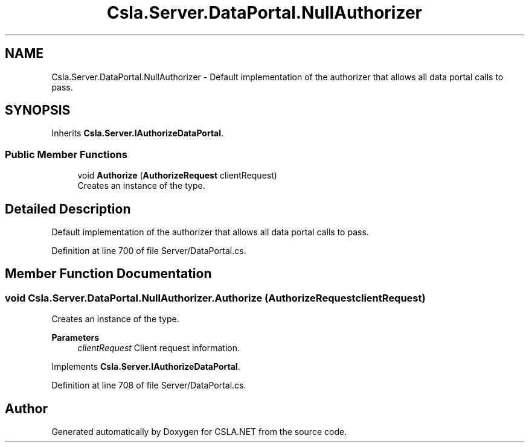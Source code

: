 .TH "Csla.Server.DataPortal.NullAuthorizer" 3 "Thu Jul 22 2021" "Version 5.4.2" "CSLA.NET" \" -*- nroff -*-
.ad l
.nh
.SH NAME
Csla.Server.DataPortal.NullAuthorizer \- Default implementation of the authorizer that allows all data portal calls to pass\&.  

.SH SYNOPSIS
.br
.PP
.PP
Inherits \fBCsla\&.Server\&.IAuthorizeDataPortal\fP\&.
.SS "Public Member Functions"

.in +1c
.ti -1c
.RI "void \fBAuthorize\fP (\fBAuthorizeRequest\fP clientRequest)"
.br
.RI "Creates an instance of the type\&. "
.in -1c
.SH "Detailed Description"
.PP 
Default implementation of the authorizer that allows all data portal calls to pass\&. 


.PP
Definition at line 700 of file Server/DataPortal\&.cs\&.
.SH "Member Function Documentation"
.PP 
.SS "void Csla\&.Server\&.DataPortal\&.NullAuthorizer\&.Authorize (\fBAuthorizeRequest\fP clientRequest)"

.PP
Creates an instance of the type\&. 
.PP
\fBParameters\fP
.RS 4
\fIclientRequest\fP Client request information\&. 
.RE
.PP

.PP
Implements \fBCsla\&.Server\&.IAuthorizeDataPortal\fP\&.
.PP
Definition at line 708 of file Server/DataPortal\&.cs\&.

.SH "Author"
.PP 
Generated automatically by Doxygen for CSLA\&.NET from the source code\&.
